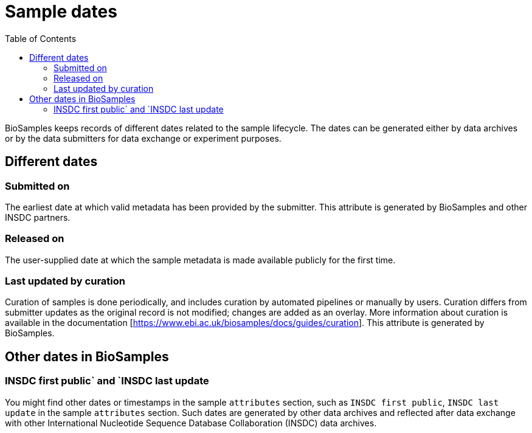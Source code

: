 = [.ebi-color]#Sample dates#
:last-update-label!:
:toc:

BioSamples keeps records of different dates related to the sample lifecycle. The dates can be generated either by data archives or by the data submitters for data exchange or experiment purposes.

== Different dates

=== Submitted on

The earliest date at which valid metadata has been provided by the submitter. This attribute is generated by BioSamples and other INSDC partners.

=== Released on

The user-supplied date at which the sample metadata is made available publicly for the first time.

=== Last updated by curation

Curation of samples is done periodically, and includes curation by automated pipelines or manually by users. Curation differs from submitter updates as the original record is not modified; changes are added as an overlay.
More information about curation is available in the documentation [https://www.ebi.ac.uk/biosamples/docs/guides/curation]. This attribute is generated by BioSamples.

== Other dates in BioSamples

=== INSDC first public` and `INSDC last update

You might find other dates or timestamps in the sample `attributes` section, such as `INSDC first public`, `INSDC last update` in the sample `attributes` section. Such dates are generated by other data archives and reflected after data exchange with other International Nucleotide Sequence Database Collaboration (INSDC) data archives.

